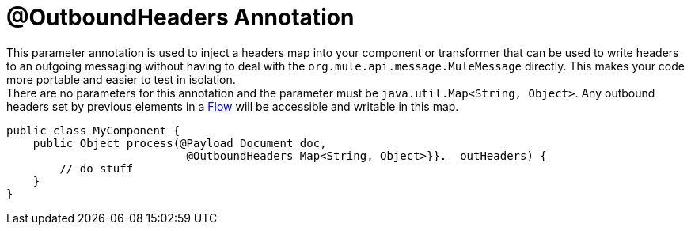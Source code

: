 = @OutboundHeaders Annotation

This parameter annotation is used to inject a headers map into your component or transformer that can be used to write headers to an outgoing messaging without having to deal with the `org.mule.api.message.MuleMessage` directly. This makes your code more portable and easier to test in isolation. +
There are no parameters for this annotation and the parameter must be `java.util.Map<String, Object>`. Any outbound headers set by previous elements in a link:/docs/display/34X/Using+Flows+for+Service+Orchestration[Flow] will be accessible and writable in this map.

[source, java]
----
public class MyComponent {
    public Object process(@Payload Document doc,
                           @OutboundHeaders Map<String, Object>}}.  outHeaders) {
        // do stuff
    }
}
----
